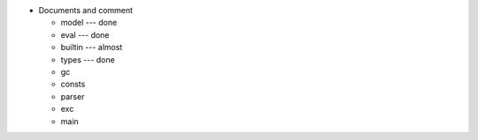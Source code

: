 - Documents and comment

  - model --- done
  - eval  --- done
  - builtin --- almost
  - types --- done
  - gc
  - consts
  - parser
  - exc
  - main
